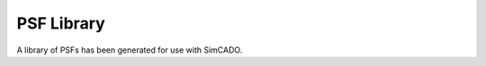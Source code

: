 PSF Library
===========

A library of PSFs has been generated for use with SimCADO.

.. execute_code::
    :hide_code:

    import requests

    url = "https://www.univie.ac.at/simcado/InstPkgSvr/psfs/psf_summary/"
    file = "summary.txt"

    response = requests.get(url + file)
    response = response.text.split("\r\n")

    for line in response:
        print(line.split(".fits")[0])
        print("`{} <{}{}>.fits`_".format(line, url, line.split(".fits")[0]))

